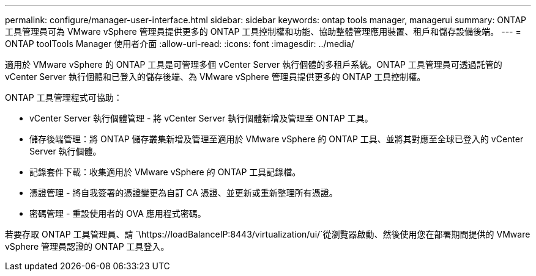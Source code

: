 ---
permalink: configure/manager-user-interface.html 
sidebar: sidebar 
keywords: ontap tools manager, managerui 
summary: ONTAP 工具管理員可為 VMware vSphere 管理員提供更多的 ONTAP 工具控制權和功能、協助整體管理應用裝置、租戶和儲存設備後端。 
---
= ONTAP toolTools Manager 使用者介面
:allow-uri-read: 
:icons: font
:imagesdir: ../media/


[role="lead"]
適用於 VMware vSphere 的 ONTAP 工具是可管理多個 vCenter Server 執行個體的多租戶系統。ONTAP 工具管理員可透過託管的 vCenter Server 執行個體和已登入的儲存後端、為 VMware vSphere 管理員提供更多的 ONTAP 工具控制權。

ONTAP 工具管理程式可協助：

* vCenter Server 執行個體管理 - 將 vCenter Server 執行個體新增及管理至 ONTAP 工具。
* 儲存後端管理：將 ONTAP 儲存叢集新增及管理至適用於 VMware vSphere 的 ONTAP 工具、並將其對應至全球已登入的 vCenter Server 執行個體。
* 記錄套件下載：收集適用於 VMware vSphere 的 ONTAP 工具記錄檔。
* 憑證管理 - 將自我簽署的憑證變更為自訂 CA 憑證、並更新或重新整理所有憑證。
* 密碼管理 - 重設使用者的 OVA 應用程式密碼。


若要存取 ONTAP 工具管理員、請 `\https://loadBalanceIP:8443/virtualization/ui/`從瀏覽器啟動、然後使用您在部署期間提供的 VMware vSphere 管理員認證的 ONTAP 工具登入。

